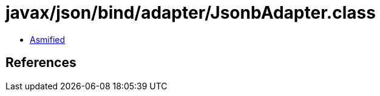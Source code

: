 = javax/json/bind/adapter/JsonbAdapter.class

 - link:JsonbAdapter-asmified.java[Asmified]

== References

